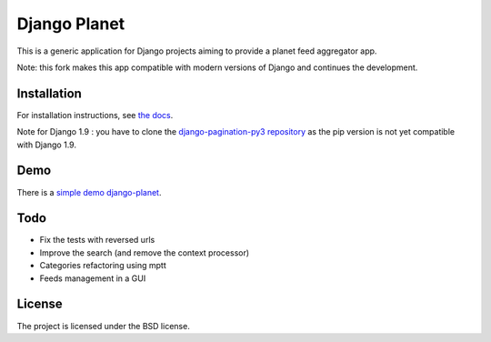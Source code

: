 =============
Django Planet
=============

This is a generic application for Django projects aiming to provide a planet
feed aggregator app.

Note: this fork makes this app compatible with modern versions of Django and continues the development. 

Installation
============

For installation instructions, see `the docs <http://django-planet-continued.readthedocs.io/en/latest/install.html>`_.
    
Note for Django 1.9 : you have to clone the `django-pagination-py3 repository <https://github.com/matagus/django-pagination-py3>`_ as
the pip version is not yet compatible with Django 1.9.

Demo
====

There is a `simple demo django-planet <http://django-planet.com/>`_.


Todo
====

- Fix the tests with reversed urls
- Improve the search (and remove the context processor)
- Categories refactoring using mptt
- Feeds management in a GUI

License
=======

The project is licensed under the BSD license.


